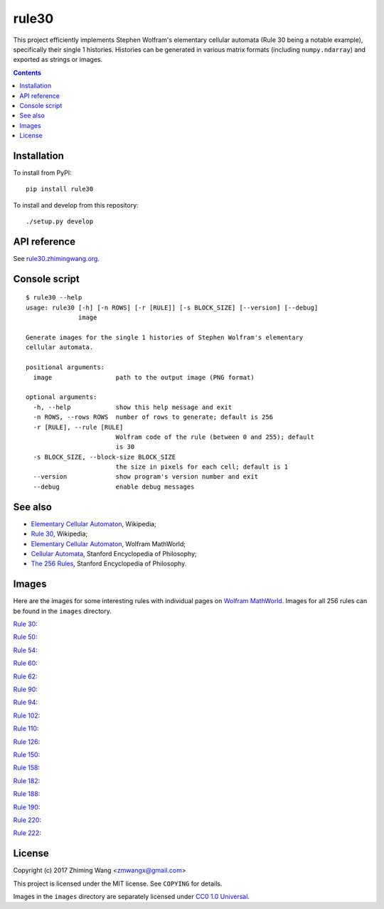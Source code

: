 ========
 rule30
========

|GitHub release| |PyPI version| |Supported Python versions| |Docs| |License|

This project efficiently implements Stephen Wolfram's elementary cellular automata (Rule 30 being a notable example), specifically their single 1 histories. Histories can be generated in various matrix formats (including ``numpy.ndarray``) and exported as strings or images.

.. |GitHub release| image:: https://img.shields.io/github/release/zmwangx/rule30.svg?maxAge=86400
   :target: https://github.com/zmwangx/rule30/releases/latest
.. |PyPI version| image:: https://img.shields.io/pypi/v/rule30.svg?maxAge=86400
   :target: https://pypi.python.org/pypi/rule30
.. |Supported Python versions| image:: https://img.shields.io/badge/python-3.3,3.4,3.5,3.6-blue.svg?maxAge=2592000
.. |Docs| image:: https://img.shields.io/badge/docs-latest-green.svg?maxAge=2592000
   :target: https://rule30.zhimingwang.org
.. |License| image:: https://img.shields.io/badge/license-MIT-blue.svg?maxAge=2592000
   :target: COPYING

.. contents::
   :backlinks: top

Installation
------------

To install from PyPI::

  pip install rule30

To install and develop from this repository::

  ./setup.py develop

API reference
-------------

See `rule30.zhimingwang.org <https://rule30.zhimingwang.org>`_.

Console script
--------------

::

   $ rule30 --help
   usage: rule30 [-h] [-n ROWS] [-r [RULE]] [-s BLOCK_SIZE] [--version] [--debug]
                 image

   Generate images for the single 1 histories of Stephen Wolfram's elementary
   cellular automata.

   positional arguments:
     image                 path to the output image (PNG format)

   optional arguments:
     -h, --help            show this help message and exit
     -n ROWS, --rows ROWS  number of rows to generate; default is 256
     -r [RULE], --rule [RULE]
                           Wolfram code of the rule (between 0 and 255); default
                           is 30
     -s BLOCK_SIZE, --block-size BLOCK_SIZE
                           the size in pixels for each cell; default is 1
     --version             show program's version number and exit
     --debug               enable debug messages

See also
--------

- `Elementary Cellular Automaton <https://en.wikipedia.org/wiki/Elementary_cellular_automaton>`__, Wikipedia;
- `Rule 30 <https://en.wikipedia.org/wiki/Rule_30>`__, Wikipedia;
- `Elementary Cellular Automaton <http://mathworld.wolfram.com/ElementaryCellularAutomaton.html>`__, Wolfram MathWorld;
- `Cellular Automata <https://plato.stanford.edu/entries/cellular-automata/index.html>`__, Stanford Encyclopedia of Philosophy;
- `The 256 Rules <https://plato.stanford.edu/entries/cellular-automata/supplement.html>`__, Stanford Encyclopedia of Philosophy.

Images
------

Here are the images for some interesting rules with individual pages on `Wolfram MathWorld <http://mathworld.wolfram.com/ElementaryCellularAutomaton.html>`_. Images for all 256 rules can be found in the ``images`` directory.

`Rule 30 <http://mathworld.wolfram.com/Rule30.html>`_:

.. image:: images/rule30.png

`Rule 50 <http://mathworld.wolfram.com/Rule50.html>`_:

.. image:: images/rule50.png

`Rule 54 <http://mathworld.wolfram.com/Rule54.html>`_:

.. image:: images/rule54.png

`Rule 60 <http://mathworld.wolfram.com/Rule60.html>`_:

.. image:: images/rule60.png

`Rule 62 <http://mathworld.wolfram.com/Rule62.html>`_:

.. image:: images/rule62.png

`Rule 90 <http://mathworld.wolfram.com/Rule90.html>`_:

.. image:: images/rule90.png

`Rule 94 <http://mathworld.wolfram.com/Rule94.html>`_:

.. image:: images/rule94.png

`Rule 102 <http://mathworld.wolfram.com/Rule102.html>`_:

.. image:: images/rule102.png

`Rule 110 <http://mathworld.wolfram.com/Rule110.html>`_:

.. image:: images/rule110.png

`Rule 126 <http://mathworld.wolfram.com/Rule126.html>`_:

.. image:: images/rule126.png

`Rule 150 <http://mathworld.wolfram.com/Rule150.html>`_:

.. image:: images/rule150.png

`Rule 158 <http://mathworld.wolfram.com/Rule158.html>`_:

.. image:: images/rule158.png

`Rule 182 <http://mathworld.wolfram.com/Rule182.html>`_:

.. image:: images/rule182.png

`Rule 188 <http://mathworld.wolfram.com/Rule188.html>`_:

.. image:: images/rule188.png

`Rule 190 <http://mathworld.wolfram.com/Rule190.html>`_:

.. image:: images/rule190.png

`Rule 220 <http://mathworld.wolfram.com/Rule220.html>`_:

.. image:: images/rule220.png

`Rule 222 <http://mathworld.wolfram.com/Rule222.html>`_:

.. image:: images/rule222.png

License
-------

Copyright (c) 2017 Zhiming Wang <zmwangx@gmail.com>

This project is licensed under the MIT license. See ``COPYING`` for details.

Images in the ``images`` directory are separately licensed under `CC0 1.0 Universal <https://creativecommons.org/publicdomain/zero/1.0/>`_.
